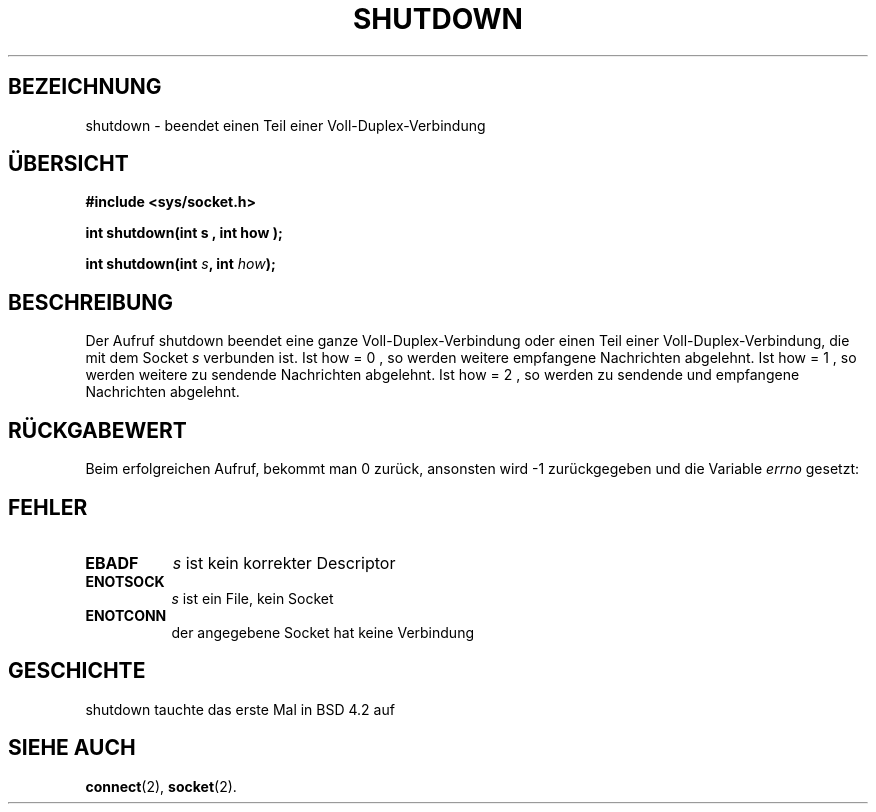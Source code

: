.\" Copyright (c) 1983, 1991 The Regents of the University of California.
.\" All rights reserved.
.\"
.\" Redistribution and use in source and binary forms, with or without
.\" modification, are permitted provided that the following conditions
.\" are met:
.\" 1. Redistributions of source code must retain the above copyright
.\"    notice, this list of conditions and the following disclaimer.
.\" 2. Redistributions in binary form must reproduce the above copyright
.\"    notice, this list of conditions and the following disclaimer in the
.\"    documentation and/or other materials provided with the distribution.
.\" 3. All advertising materials mentioning features or use of this software
.\"    must display the following acknowledgement:
.\"     This product includes software developed by the University of
.\"     California, Berkeley and its contributors.
.\" 4. Neither the name of the University nor the names of its contributors
.\"    may be used to endorse or promote products derived from this software
.\"    without specific prior written permission.
.\"
.\" THIS SOFTWARE IS PROVIDED BY THE REGENTS AND CONTRIBUTORS ``AS IS'' AND
.\" ANY EXPRESS OR IMPLIED WARRANTIES, INCLUDING, BUT NOT LIMITED TO, THE
.\" IMPLIED WARRANTIES OF MERCHANTABILITY AND FITNESS FOR A PARTICULAR PURPOSE
.\" ARE DISCLAIMED.  IN NO EVENT SHALL THE REGENTS OR CONTRIBUTORS BE LIABLE
.\" FOR ANY DIRECT, INDIRECT, INCIDENTAL, SPECIAL, EXEMPLARY, OR CONSEQUENTIAL
.\" DAMAGES (INCLUDING, BUT NOT LIMITED TO, PROCUREMENT OF SUBSTITUTE GOODS
.\" OR SERVICES; LOSS OF USE, DATA, OR PROFITS; OR BUSINESS INTERRUPTION)
.\" HOWEVER CAUSED AND ON ANY THEORY OF LIABILITY, WHETHER IN CONTRACT, STRICT
.\" LIABILITY, OR TORT (INCLUDING NEGLIGENCE OR OTHERWISE) ARISING IN ANY WAY
.\" OUT OF THE USE OF THIS SOFTWARE, EVEN IF ADVISED OF THE POSSIBILITY OF
.\" SUCH DAMAGE.
.\"
.\"     @(#)shutdown.2  6.4 (Berkeley) 3/10/91
.\"
.\" Modified Sat Jul 24 09:57:55 1993 by Rik Faith (faith@cs.unc.edu)
.\"
.\" Translated into german by Markus Schmitt (fw@math.uni-sb.de)
.\"
.TH SHUTDOWN 2 "1. Juni 1996" "BSD" "Systemaufrufe"
.\"
.SH BEZEICHNUNG
shutdown - beendet einen Teil einer Voll-Duplex-Verbindung
.SH "ÜBERSICHT"
.nf
.B #include <sys/socket.h>
.sp
.BI "int shutdown(int s , int how );"
.sp
.BI "int shutdown(int " s ", int " how );
.fi
.SH BESCHREIBUNG
Der Aufruf shutdown beendet eine ganze Voll-Duplex-Verbindung oder 
einen Teil einer Voll-Duplex-Verbindung, die mit dem Socket
.I s
verbunden ist.
Ist how = 0 , so werden weitere empfangene Nachrichten abgelehnt.
Ist how = 1 , so werden weitere zu sendende Nachrichten abgelehnt.
Ist how = 2 , so werden zu sendende und empfangene Nachrichten abgelehnt.
.SH "RÜCKGABEWERT"
Beim erfolgreichen Aufruf, bekommt man 0 zurück, ansonsten wird \-1
zurückgegeben und die Variable
.I errno
gesetzt:
.SH FEHLER
.TP 0.8i
.TP
.B EBADF
.I s
ist kein korrekter Descriptor
.TP
.B ENOTSOCK
.I s
ist ein File, kein Socket
.TP
.TP
.B ENOTCONN
der angegebene Socket hat keine Verbindung
.SH GESCHICHTE
shutdown tauchte das erste Mal in BSD 4.2 auf
.SH "SIEHE AUCH"
.BR connect (2),
.BR socket (2).


